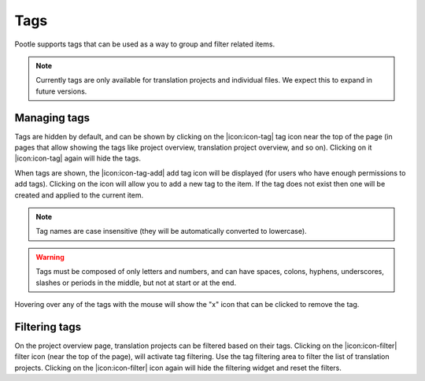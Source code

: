 .. _tags:

Tags
====

.. versionadded:: 2.5.1

Pootle supports tags that can be used as a way to group and filter related
items.

.. note::
    Currently tags are only available for translation projects and individual
    files.  We expect this to expand in future versions.


.. _tags#manage:

Managing tags
-------------

Tags are hidden by default, and can be shown by clicking on the |icon:icon-tag|
tag icon near the top of the page (in pages that allow showing the tags like
project overview, translation project overview, and so on). Clicking on it
|icon:icon-tag| again will hide the tags.

When tags are shown, the |icon:icon-tag-add| add tag icon will be displayed
(for users who have enough permissions to add tags). Clicking on the icon will
allow you to add a new tag to the item. If the tag does not exist then one will
be created and applied to the current item.

.. note:: Tag names are case insensitive (they will be automatically converted
   to lowercase).

.. warning:: Tags must be composed of only letters and numbers, and can have
   spaces, colons, hyphens, underscores, slashes or periods in the middle, but
   not at start or at the end.

Hovering over any of the tags with the mouse will show the "x" icon that can be
clicked to remove the tag.

.. FIXME replace "x" with the real select2 icon


.. _tags#filter:

Filtering tags
--------------

On the project overview page, translation projects can be filtered based on
their tags.  Clicking on the |icon:icon-filter| filter icon (near the top of
the page), will activate tag filtering.  Use the tag filtering area to filter
the list of translation projects.  Clicking on the |icon:icon-filter| icon
again will hide the filtering widget and reset the filters.
